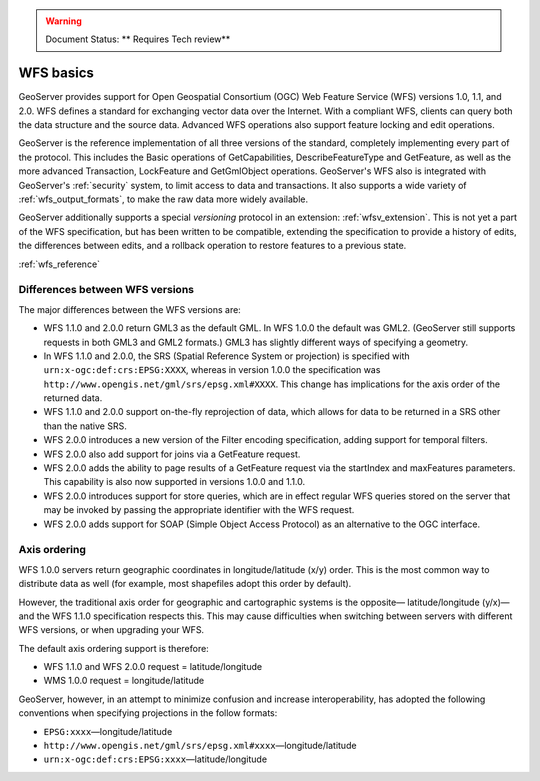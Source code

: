 .. _wfs_basics:

.. warning:: Document Status: ** Requires Tech review**

WFS basics
==========

GeoServer provides support for Open Geospatial Consortium (OGC) Web Feature Service (WFS) versions 1.0, 1.1, and 2.0. WFS defines a standard for exchanging vector data over the Internet. With a compliant WFS, clients can query both the data structure and the source data. Advanced WFS operations also support feature locking and edit operations.  

GeoServer is the reference implementation of all three versions of the standard, completely implementing every part of the protocol. This includes the Basic operations of GetCapabilities, DescribeFeatureType and GetFeature, as well as the more advanced Transaction, LockFeature and GetGmlObject operations. GeoServer's WFS also is integrated with GeoServer's :ref:`security` system, to limit access to data and transactions. It also supports a wide variety of :ref:`wfs_output_formats`, to make the raw data more widely available.  

GeoServer additionally supports a special *versioning* protocol in an extension: :ref:`wfsv_extension`. This is not yet a part of the WFS specification, but has been written to be compatible, extending the specification to provide a history of edits, the differences between edits, and a rollback operation to restore features to a previous state.  


:ref:`wfs_reference`

Differences between WFS versions
--------------------------------

The major differences between the WFS versions are: 

* WFS 1.1.0 and 2.0.0 return GML3 as the default GML. In WFS 1.0.0 the default was GML2. (GeoServer still supports requests in both GML3 and GML2 formats.) GML3 has slightly different ways of specifying a geometry. 

* In WFS 1.1.0 and 2.0.0, the SRS (Spatial Reference System or projection) is specified with ``urn:x-ogc:def:crs:EPSG:XXXX``, whereas in version 1.0.0 the specification was ``http://www.opengis.net/gml/srs/epsg.xml#XXXX``. This change has implications for the axis order of the returned data. 

* WFS 1.1.0 and 2.0.0 support on-the-fly reprojection of data, which allows for data to be returned in a SRS other than the native SRS. 

* WFS 2.0.0 introduces a new version of the Filter encoding specification, adding support for temporal filters.  

* WFS 2.0.0 also add support for joins via a GetFeature request.

* WFS 2.0.0 adds the ability to page results of a GetFeature request via the startIndex and maxFeatures parameters. This capability is also now supported in versions 1.0.0 and 1.1.0. 

* WFS 2.0.0 introduces support for store queries, which are in effect regular WFS queries stored on the server that may be invoked by passing the appropriate identifier with the WFS request.

* WFS 2.0.0 adds support for SOAP (Simple Object Access Protocol) as an alternative to the OGC interface.


Axis ordering
-------------

WFS 1.0.0 servers return geographic coordinates in longitude/latitude (x/y) order. This is the most common way to distribute data as well (for example, most shapefiles adopt this order by default). 

However, the traditional axis order for geographic and cartographic systems is the opposite— latitude/longitude (y/x)—and the WFS 1.1.0 specification respects this. This may cause difficulties when switching between servers with different WFS versions, or when upgrading your WFS. 

The default axis ordering support is therefore: 

* WFS 1.1.0 and WFS 2.0.0 request = latitude/longitude
* WMS 1.0.0 request = longitude/latitude 

GeoServer, however, in an attempt to minimize confusion and increase interoperability, has adopted the following conventions when specifying projections in the follow formats: 

* ``EPSG:xxxx``—longitude/latitude
* ``http://www.opengis.net/gml/srs/epsg.xml#xxxx``—longitude/latitude
* ``urn:x-ogc:def:crs:EPSG:xxxx``—latitude/longitude 
